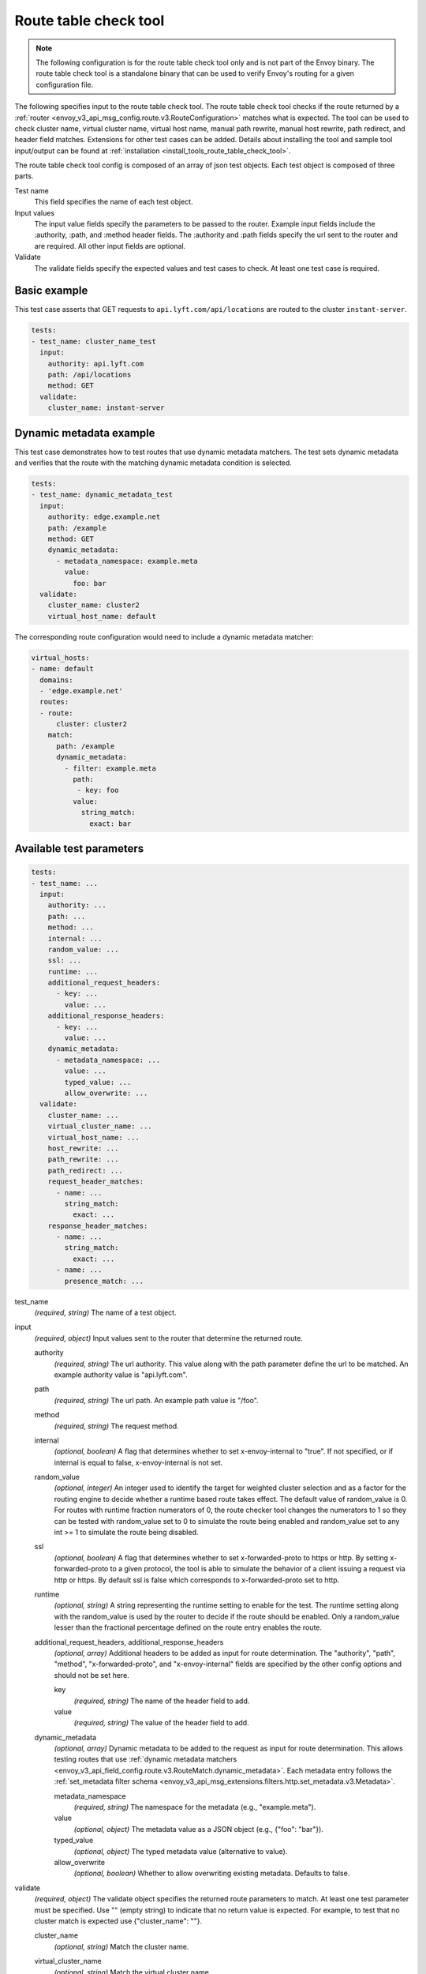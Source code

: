 .. _config_tools_router_check_tool:

Route table check tool
======================

.. note::

  The following configuration is for the route table check tool only and is not part of the Envoy binary.
  The route table check tool is a standalone binary that can be used to verify Envoy's routing for a given configuration
  file.

The following specifies input to the route table check tool. The route table check tool checks if
the route returned by a :ref:`router <envoy_v3_api_msg_config.route.v3.RouteConfiguration>` matches what is expected.
The tool can be used to check cluster name, virtual cluster name,
virtual host name, manual path rewrite, manual host rewrite, path redirect, and
header field matches. Extensions for other test cases can be added. Details about installing the tool
and sample tool input/output can be found at :ref:`installation <install_tools_route_table_check_tool>`.

The route table check tool config is composed of an array of json test objects. Each test object is composed of
three parts.

Test name
  This field specifies the name of each test object.

Input values
  The input value fields specify the parameters to be passed to the router. Example input fields include
  the :authority, :path, and :method header fields. The :authority and :path fields specify the url
  sent to the router and are required. All other input fields are optional.

Validate
  The validate fields specify the expected values and test cases to check. At least one test
  case is required.

Basic example
-------------

This test case asserts that GET requests to ``api.lyft.com/api/locations`` are routed to the cluster ``instant-server``.

.. code-block:: yaml

  tests:
  - test_name: cluster_name_test
    input:
      authority: api.lyft.com
      path: /api/locations
      method: GET
    validate:
      cluster_name: instant-server

Dynamic metadata example
------------------------

This test case demonstrates how to test routes that use dynamic metadata matchers. The test sets dynamic metadata
and verifies that the route with the matching dynamic metadata condition is selected.

.. code-block:: yaml

  tests:
  - test_name: dynamic_metadata_test
    input:
      authority: edge.example.net
      path: /example
      method: GET
      dynamic_metadata:
        - metadata_namespace: example.meta
          value:
            foo: bar
    validate:
      cluster_name: cluster2
      virtual_host_name: default

The corresponding route configuration would need to include a dynamic metadata matcher:

.. code-block:: yaml

  virtual_hosts:
  - name: default
    domains:
    - 'edge.example.net'
    routes:
    - route:
        cluster: cluster2
      match:
        path: /example
        dynamic_metadata:
          - filter: example.meta
            path: 
             - key: foo
            value:
              string_match:
                exact: bar

Available test parameters
-------------------------

.. code-block:: yaml

  tests:
  - test_name: ...
    input:
      authority: ...
      path: ...
      method: ...
      internal: ...
      random_value: ...
      ssl: ...
      runtime: ...
      additional_request_headers:
        - key: ...
          value: ...
      additional_response_headers:
        - key: ...
          value: ...
      dynamic_metadata:
        - metadata_namespace: ...
          value: ...
          typed_value: ...
          allow_overwrite: ...
    validate:
      cluster_name: ...
      virtual_cluster_name: ...
      virtual_host_name: ...
      host_rewrite: ...
      path_rewrite: ...
      path_redirect: ...
      request_header_matches:
        - name: ...
          string_match:
            exact: ...
      response_header_matches:
        - name: ...
          string_match:
            exact: ...
        - name: ...
          presence_match: ...

test_name
  *(required, string)* The name of a test object.

input
  *(required, object)* Input values sent to the router that determine the returned route.

  authority
    *(required, string)* The url authority. This value along with the path parameter define
    the url to be matched. An example authority value is "api.lyft.com".

  path
    *(required, string)* The url path. An example path value is "/foo".

  method
    *(required, string)* The request method.

  internal
    *(optional, boolean)* A flag that determines whether to set x-envoy-internal to "true".
    If not specified, or if internal is equal to false, x-envoy-internal is not set.

  random_value
    *(optional, integer)* An integer used to identify the target for weighted cluster selection
    and as a factor for the routing engine to decide whether a runtime based route takes effect.
    The default value of random_value is 0. For routes with runtime fraction numerators of 0,
    the route checker tool changes the numerators to 1 so they can be tested with random_value
    set to 0 to simulate the route being enabled and random_value set to any int >= 1 to
    simulate the route being disabled.

  ssl
    *(optional, boolean)* A flag that determines whether to set x-forwarded-proto to https or http.
    By setting x-forwarded-proto to a given protocol, the tool is able to simulate the behavior of
    a client issuing a request via http or https. By default ssl is false which corresponds to
    x-forwarded-proto set to http.

  runtime
    *(optional, string)* A string representing the runtime setting to enable for the test. The runtime
    setting along with the random_value is used by the router to decide if the route should be enabled.
    Only a random_value lesser than the fractional percentage defined on the route entry enables the
    route.

  additional_request_headers, additional_response_headers
    *(optional, array)*  Additional headers to be added as input for route determination. The "authority",
    "path", "method", "x-forwarded-proto", and "x-envoy-internal" fields are specified by the other config
    options and should not be set here.

    key
      *(required, string)* The name of the header field to add.

    value
      *(required, string)* The value of the header field to add.

  dynamic_metadata
    *(optional, array)* Dynamic metadata to be added to the request as input for route determination.
    This allows testing routes that use :ref:`dynamic metadata matchers <envoy_v3_api_field_config.route.v3.RouteMatch.dynamic_metadata>`.
    Each metadata entry follows the :ref:`set_metadata filter schema <envoy_v3_api_msg_extensions.filters.http.set_metadata.v3.Metadata>`.

    metadata_namespace
      *(required, string)* The namespace for the metadata (e.g., "example.meta").

    value
      *(optional, object)* The metadata value as a JSON object (e.g., {"foo": "bar"}).

    typed_value
      *(optional, object)* The typed metadata value (alternative to value).

    allow_overwrite
      *(optional, boolean)* Whether to allow overwriting existing metadata. Defaults to false.

validate
  *(required, object)* The validate object specifies the returned route parameters to match. At least one
  test parameter must be specified. Use "" (empty string) to indicate that no return value is expected.
  For example, to test that no cluster match is expected use {"cluster_name": ""}.

  cluster_name
    *(optional, string)* Match the cluster name.

  virtual_cluster_name
    *(optional, string)* Match the virtual cluster name.

  virtual_host_name
    *(optional, string)* Match the virtual host name.

  host_rewrite
    *(optional, string)* Match the host header field after rewrite.

  path_rewrite
    *(optional, string)* Match the path header field after rewrite.

  path_redirect
    *(optional, string)* Match the returned redirect path.

  code_redirect
    *(optional, integer)* Match the redirect response code.

  request_header_fields, response_header_fields
    *(optional, array, deprecated)*  Match the listed header fields. Example header fields include the "path", "cookie",
    and "date" fields. The header fields are checked after all other test cases. Thus, the header fields checked
    will be those of the redirected or rewritten routes when applicable.
    These fields are deprecated. Use request_header_matches, response_header_matches instead.

    key
      *(required, string)* The name of the header field to match.

    value
      *(required, string)* The value of the header field to match.

  request_header_matches, response_header_matches
    *(optional, array)*  Matchers for the listed headers. Example header fields include the "path", "cookie",
    and "date" fields, as well as custom headers set in the input or by the route. The header fields are checked
    after all other test cases. Thus, the header fields checked will be those of the redirected or rewritten
    routes when applicable.
    - Matchers are specified as :ref:`HeaderMatchers <envoy_v3_api_msg_config.route.v3.headermatcher>`, and behave the same way.

Coverage
--------

The router check tool will report route coverage at the end of a successful test run.

.. code:: bash

  > bazel-bin/test/tools/router_check/router_check_tool --config-path ... --test-path ...
  Current route coverage: 0.0744863

This reporting can be leveraged to enforce a minimum coverage percentage by using
the ``-f`` or ``--fail-under`` flag. If coverage falls below this percentage the test
run will fail.

.. code:: bash

  > bazel-bin/test/tools/router_check/router_check_tool --config-path ... --test-path ... --fail-under 8
  Current route coverage: 7.44863%
  Failed to meet coverage requirement: 8%


By default the coverage report measures test coverage by checking that at least one field is
verified for every route. However, this can leave holes in the tests where fields
aren't validated and later changed. For more comprehensive coverage you can add a flag,
``--covall``, which will calculate coverage taking into account all of the possible
fields that could be tested.

.. code:: bash

  > bazel-bin/test/tools/router_check/router_check_tool --config-path ... --test-path ... --f 7 --covall
  Current route coverage: 6.2948%
  Failed to meet coverage requirement: 7%

